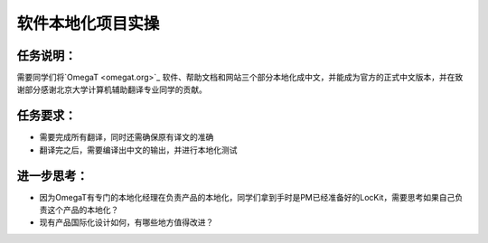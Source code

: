 软件本地化项目实操
===================

任务说明：
~~~~~~~~~~~~~
需要同学们将`OmegaT <omegat.org>`_ 软件、帮助文档和网站三个部分本地化成中文，并能成为官方的正式中文版本，并在致谢部分感谢北京大学计算机辅助翻译专业同学的贡献。

任务要求：
~~~~~~~~~~~~~~
* 需要完成所有翻译，同时还需确保原有译文的准确
* 翻译完之后，需要编译出中文的输出，并进行本地化测试



进一步思考：
~~~~~~~~~~~~~~~~~~~
* 因为OmegaT有专门的本地化经理在负责产品的本地化，同学们拿到手时是PM已经准备好的LocKit，需要思考如果自己负责这个产品的本地化？
* 现有产品国际化设计如何，有哪些地方值得改进？

